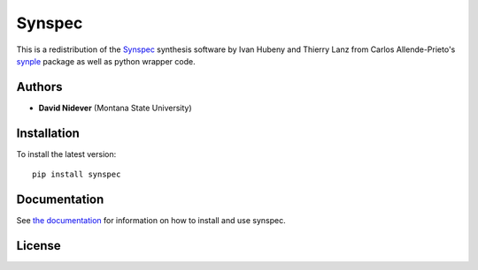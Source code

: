 Synspec
=======

This is a redistribution of the `Synspec <http://tlusty.oca.eu/Synspec49/synspec.html>`_
synthesis software by Ivan Hubeny and Thierry Lanz from Carlos Allende-Prieto's `synple <https://github.com/callendeprieto/synple>`_
package as well as python wrapper code.


Authors
-------

- **David Nidever** (Montana State University)
  
Installation
------------

To install the latest version::

    pip install synspec

    
Documentation
-------------

.. image:: https://readthedocs.org/projects/synspec/badge/?version=latest
        :target: http://moogpy.readthedocs.io/

See `the documentation <http://synspec.readthedocs.io>`_ for information on how
to install and use synspec.

License
-------

.. image:: http://img.shields.io/badge/license-MIT-blue.svg?style=flat
        :target: https://github.com/dnidever/synspec/blob/main/LICENSE
